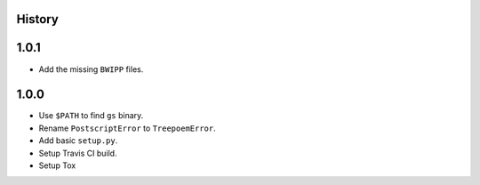 .. :changelog:

History
-------

1.0.1
------------------

* Add the missing ``BWIPP`` files.

1.0.0
------------------

* Use ``$PATH`` to find ``gs`` binary.
* Rename ``PostscriptError`` to ``TreepoemError``.
* Add basic ``setup.py``.
* Setup Travis CI build.
* Setup Tox
